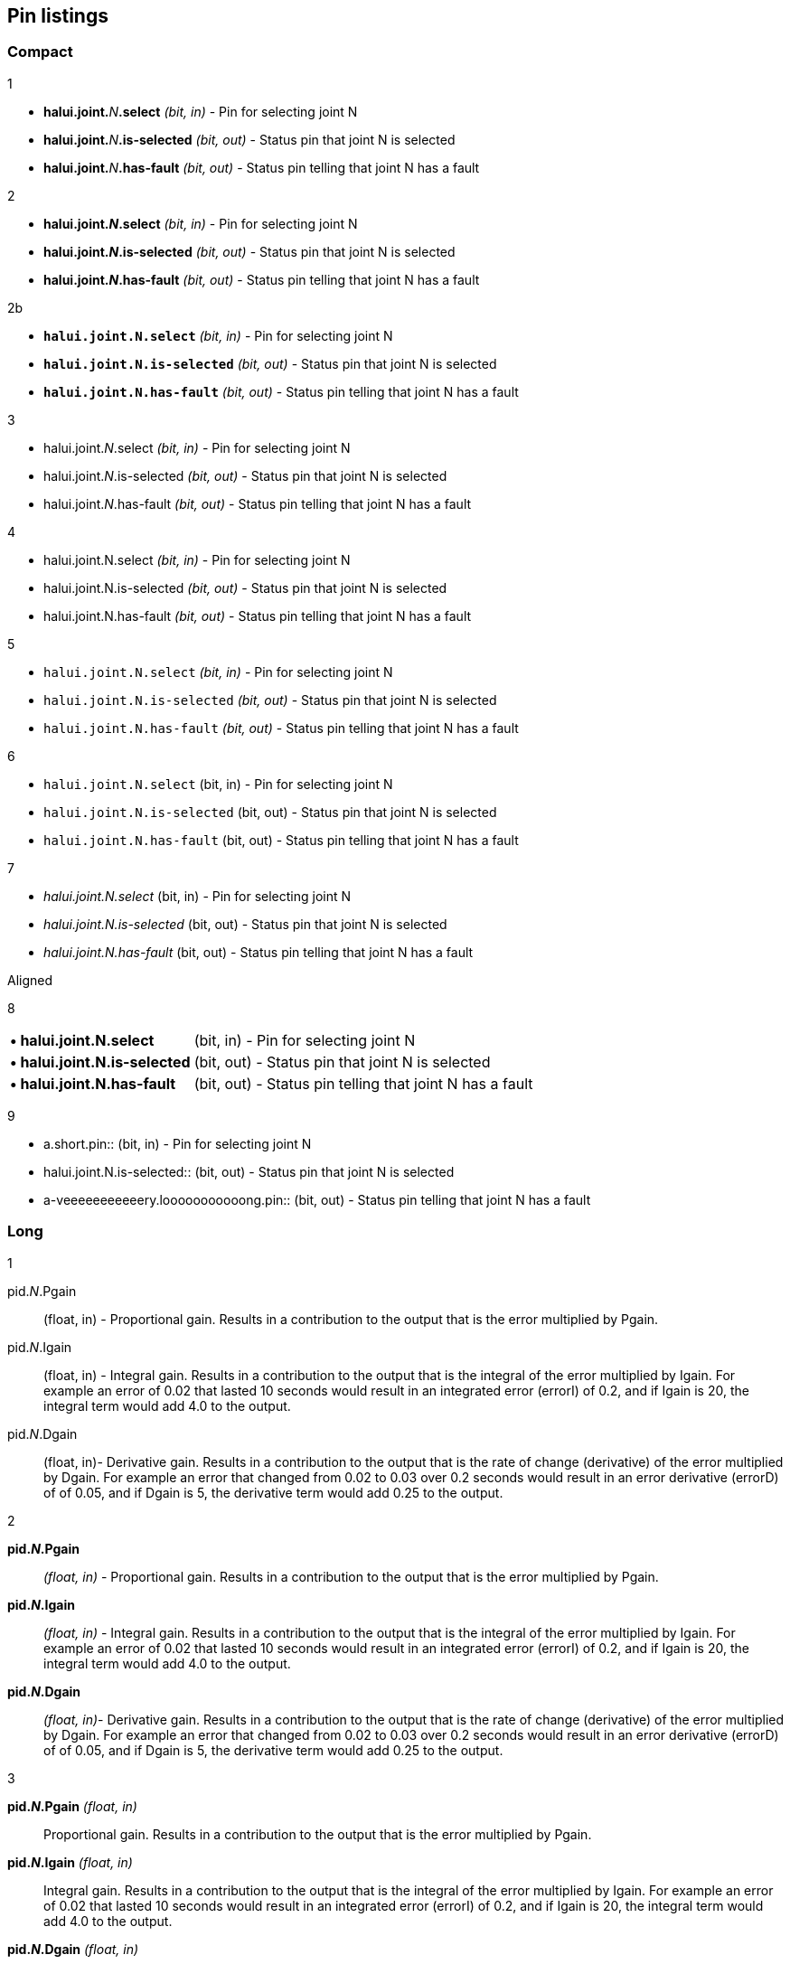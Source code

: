 == Pin listings
=== Compact

1

* **halui.joint.**_N_**.select** _(bit, in)_ - Pin for selecting joint N
* **halui.joint.**_N_**.is-selected** _(bit, out)_ - Status pin that joint N is selected
* **halui.joint.**_N_**.has-fault** _(bit, out)_ - Status pin telling that joint N has a fault

2

* *halui.joint._N_.select* _(bit, in)_ - Pin for selecting joint N
* *halui.joint._N_.is-selected* _(bit, out)_ - Status pin that joint N is selected
* *halui.joint._N_.has-fault* _(bit, out)_ - Status pin telling that joint N has a fault

2b

* *`halui.joint.N.select`* _(bit, in)_ - Pin for selecting joint N
* *`halui.joint.N.is-selected`* _(bit, out)_ - Status pin that joint N is selected
* *`halui.joint.N.has-fault`* _(bit, out)_ - Status pin telling that joint N has a fault

3

* halui.joint._N_.select _(bit, in)_ - Pin for selecting joint N
* halui.joint._N_.is-selected _(bit, out)_ - Status pin that joint N is selected
* halui.joint._N_.has-fault _(bit, out)_ - Status pin telling that joint N has a fault

4

* halui.joint.N.select _(bit, in)_ - Pin for selecting joint N
* halui.joint.N.is-selected _(bit, out)_ - Status pin that joint N is selected
* halui.joint.N.has-fault _(bit, out)_ - Status pin telling that joint N has a fault

5

* `halui.joint.N.select` _(bit, in)_ - Pin for selecting joint N
* `halui.joint.N.is-selected` _(bit, out)_ - Status pin that joint N is selected
* `halui.joint.N.has-fault` _(bit, out)_ - Status pin telling that joint N has a fault

6

* `halui.joint.N.select` (bit, in) - Pin for selecting joint N
* `halui.joint.N.is-selected` (bit, out) - Status pin that joint N is selected
* `halui.joint.N.has-fault` (bit, out) - Status pin telling that joint N has a fault

7

* _halui.joint.N.select_ (bit, in) - Pin for selecting joint N
* _halui.joint.N.is-selected_ (bit, out) - Status pin that joint N is selected
* _halui.joint.N.has-fault_ (bit, out) - Status pin telling that joint N has a fault

.Aligned

8

[horizontal]
*• halui.joint.N.select*:: (bit, in) - Pin for selecting joint N
*• halui.joint.N.is-selected*:: (bit, out) - Status pin that joint N is selected
*• halui.joint.N.has-fault*:: (bit, out) - Status pin telling that joint N has a fault

9

[horizontal]
• a.short.pin:: (bit, in) - Pin for selecting joint N
• halui.joint.N.is-selected:: (bit, out) - Status pin that joint N is selected
• a-veeeeeeeeeeery.looooooooooong.pin:: (bit, out) - Status pin telling that joint N has a fault

=== Long

1

pid._N_.Pgain:: (float, in) - Proportional gain. Results in a contribution to the output that is the error multiplied by Pgain.

pid._N_.Igain:: (float, in) - Integral gain. Results in a contribution to the output that is the integral of the error multiplied by Igain. For example an error of 0.02 that lasted 10 seconds would result in an integrated error (errorI) of 0.2, and if Igain is 20, the integral term would add 4.0 to the output.

pid._N_.Dgain:: (float, in)- Derivative gain. Results in a contribution to the output that is the rate of change (derivative) of the error multiplied by Dgain. For example an error that changed from 0.02 to 0.03 over 0.2 seconds would result in an error derivative (errorD) of of 0.05, and if Dgain is 5, the derivative term would add 0.25 to the output.

2

*pid._N_.Pgain*:: _(float, in)_ - Proportional gain. Results in a contribution to the output that is the error multiplied by Pgain.

*pid._N_.Igain*:: _(float, in)_ - Integral gain. Results in a contribution to the output that is the integral of the error multiplied by Igain. For example an error of 0.02 that lasted 10 seconds would result in an integrated error (errorI) of 0.2, and if Igain is 20, the integral term would add 4.0 to the output.

*pid._N_.Dgain*:: _(float, in)_- Derivative gain. Results in a contribution to the output that is the rate of change (derivative) of the error multiplied by Dgain. For example an error that changed from 0.02 to 0.03 over 0.2 seconds would result in an error derivative (errorD) of of 0.05, and if Dgain is 5, the derivative term would add 0.25 to the output.


3

*pid._N_.Pgain* _(float, in)_:: Proportional gain. Results in a contribution to the output that is the error multiplied by Pgain.

*pid._N_.Igain* _(float, in)_:: Integral gain. Results in a contribution to the output that is the integral of the error multiplied by Igain. For example an error of 0.02 that lasted 10 seconds would result in an integrated error (errorI) of 0.2, and if Igain is 20, the integral term would add 4.0 to the output.

*pid._N_.Dgain* _(float, in)_:: Derivative gain. Results in a contribution to the output that is the rate of change (derivative) of the error multiplied by Dgain. For example an error that changed from 0.02 to 0.03 over 0.2 seconds would result in an error derivative (errorD) of of 0.05, and if Dgain is 5, the derivative term would add 0.25 to the output.

3b

*`pid.N.Pgain`* _(float, in)_:: Proportional gain. Results in a contribution to the output that is the error multiplied by Pgain.

*`pid.N.Igain`* _(float, in)_:: Integral gain. Results in a contribution to the output that is the integral of the error multiplied by Igain. For example an error of 0.02 that lasted 10 seconds would result in an integrated error (errorI) of 0.2, and if Igain is 20, the integral term would add 4.0 to the output.

*`pid.N.Dgain`* _(float, in)_:: Derivative gain. Results in a contribution to the output that is the rate of change (derivative) of the error multiplied by Dgain. For example an error that changed from 0.02 to 0.03 over 0.2 seconds would result in an error derivative (errorD) of of 0.05, and if Dgain is 5, the derivative term would add 0.25 to the output.


.Aligned
4

[horizontal]
*pid._N_.Pgain*:: _(float, in)_ - Proportional gain. Results in a contribution to the output that is the error multiplied by Pgain.

*pid._N_.Igain*:: _(float, in)_ - Integral gain. Results in a contribution to the output that is the integral of the error multiplied by Igain. For example an error of 0.02 that lasted 10 seconds would result in an integrated error (errorI) of 0.2, and if Igain is 20, the integral term would add 4.0 to the output.

*pid._N_.Dgain*:: _(float, in)_- Derivative gain. Results in a contribution to the output that is the rate of change (derivative) of the error multiplied by Dgain. For example an error that changed from 0.02 to 0.03 over 0.2 seconds would result in an error derivative (errorD) of of 0.05, and if Dgain is 5, the derivative term would add 0.25 to the output.

5

[horizontal]
*pid._N_.Pgain*:: _(float, in)_ +
Proportional gain. Results in a contribution to the output that is the error multiplied by Pgain.

*pid._N_.Igain*:: _(float, in)_ +
Integral gain. Results in a contribution to the output that is the integral of the error multiplied by Igain. For example an error of 0.02 that lasted 10 seconds would result in an integrated error (errorI) of 0.2, and if Igain is 20, the integral term would add 4.0 to the output.

*pid._N_.Dgain*:: _(float, in)_ +
Derivative gain. Results in a contribution to the output that is the rate of change (derivative) of the error multiplied by Dgain. For example an error that changed from 0.02 to 0.03 over 0.2 seconds would result in an error derivative (errorD) of of 0.05, and if Dgain is 5, the derivative term would add 0.25 to the output.

